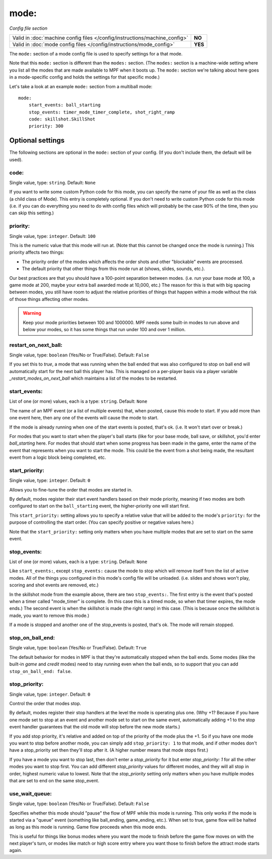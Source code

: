 mode:
=====

*Config file section*

+----------------------------------------------------------------------------+---------+
| Valid in :doc:`machine config files </config/instructions/machine_config>` | **NO**  |
+----------------------------------------------------------------------------+---------+
| Valid in :doc:`mode config files </config/instructions/mode_config>`       | **YES** |
+----------------------------------------------------------------------------+---------+

.. overview

The ``mode:`` section of a mode config file is used to specify
settings for a that mode.

Note that this ``mode:`` section is different than the
``modes:`` section. (The ``modes:`` section is a machine-wide setting where
you list all the modes that are made available to MPF when it boots
up. The ``mode:`` section we're talking about here goes in a mode-specific
config and holds the settings for that specific mode.)

Let's take a look at an example ``mode:`` section from a multiball mode:

::

    mode:
        start_events: ball_starting
        stop_events: timer_mode_timer_complete, shot_right_ramp
        code: skillshot.SkillShot
        priority: 300

Optional settings
-----------------

The following sections are optional in the ``mode:`` section of your config. (If you don't include them, the default will be used).

code:
~~~~~
Single value, type: ``string``. Default: ``None``

If you want to write some custom Python code for this mode, you can
specify the name of your file as well as the class (a child class of
Mode). This entry is completely optional. If you don't need to write
custom Python code for this mode (i.e. if you can do everything you
need to do with config files which will probably be the case 90% of
the time, then you can skip this setting.)

priority:
~~~~~~~~~
Single value, type: ``integer``. Default: ``100``

This is the numeric value that this mode will run at. (Note that this
cannot be changed once the mode is running.) This priority affects two
things:


+ The priority order of the modes which affects the order shots and
  other "blockable" events are processed.
+ The default priority that other things from this mode run at
  (shows, slides, sounds, etc.).

Our best practices are that you should have a 100-point separation
between modes. (i.e. run your base mode at 100, a game mode at 200,
maybe your extra ball awarded mode at 10,000, etc.) The reason for
this is that with big spacing between modes, you still have room to
adjust the relative priorities of things that happen within a mode
without the risk of those things affecting other modes.

.. warning::

   Keep your mode priorities between 100 and 1000000. MPF needs some built-in
   modes to run above and below your modes, so it has some things that run
   under 100 and over 1 million.

restart_on_next_ball:
~~~~~~~~~~~~~~~~~~~~~
Single value, type: ``boolean`` (Yes/No or True/False). Default: ``False``

If you set this to *true*, a mode that was running when the ball ended
that was also configured to stop on ball end will automatically start
for the next ball this player has. This is managed on a per-player
basis via a player variable *_restart_modes_on_next_ball*
which maintains a list of the modes to be restarted.

start_events:
~~~~~~~~~~~~~
List of one (or more) values, each is a type: ``string``. Default: ``None``

The name of an MPF event (or a list of multiple events) that, when
posted, cause this mode to start. If you add more
than one event here, then any one of the events will cause the mode to
start.

If the mode is already running when one of the start events is
posted, that's ok. (i.e. It won't start over or break.)

For modes that
you want to start when the player's ball starts (like for your base
mode, ball save, or skillshot, you'd enter `ball_starting` here. For
modes that should start when some progress has been made in the game,
enter the name of the event that represents when you want to start the
mode. This could be the event from a shot being made, the resultant
event from a logic block being completed, etc.


start_priority:
~~~~~~~~~~~~~~~
Single value, type: ``integer``. Default: ``0``

Allows you to fine-tune the order that modes are started in.

By default, modes register their start event handlers based on their
mode priority, meaning if two modes are both configured to start on the
``ball_starting`` event, the higher-priority one will start first.

This ``start_priority:`` setting allows you to specify a relative value
that will be added to the mode's ``priority:`` for the purpose of
controlling the start order. (You can specify positive or negative values
here.)

Note that the ``start_priority:`` setting only matters when you have multiple
modes that are set to start on the same event.


stop_events:
~~~~~~~~~~~~
List of one (or more) values, each is a type: ``string``. Default: ``None``

Like ``start_events:``, except ``stop_events:`` cause the mode to stop which
will remove itself from the list of active modes. All of the things
you configured in this mode's config file will be unloaded. (i.e.
slides and shows won't play, scoring and shot events are removed,
etc.)

In the skillshot mode from the example above, there are two
``stop_events:``. The first entry is the event that's posted when a
timer called "mode_timer" is complete. (In this case this is a timed
mode, so when that timer expires, the mode ends.) The second event is
when the skillshot is made (the right ramp) in this case. (This is
because once the skillshot is made, you want to remove this mode.)

If a mode is stopped and another one of the stop_events is posted, that's
ok. The mode will remain stopped.

stop_on_ball_end:
~~~~~~~~~~~~~~~~~
Single value, type: ``boolean`` (Yes/No or True/False). Default: ``True``

The default behavior for modes in MPF is that they're automatically
stopped when the ball ends. Some modes (like the built-in *game* and
*credit* modes) need to stay running even when the ball ends, so to
support that you can add ``stop_on_ball_end: false``.

stop_priority:
~~~~~~~~~~~~~~
Single value, type: ``integer``. Default: ``0``

Control the order that modes stop.

By default, modes register their stop handlers at the level the mode
is operating plus one. (Why +1? Because if you have one mode set to
stop at an event and another mode set to start on the same event,
automatically adding +1 to the stop event handler guarantees that the
old mode will stop before the new mode starts.)

If you add stop
priority, it's relative and added on top of the priority of the mode
plus the +1. So if you have one mode you want to stop before another
mode, you can simply add ``stop_priority: 1`` to that mode, and if other
modes don't have a stop_priority set then they'll stop after it. (A
higher number means that mode stops first.)

If you have a mode you
want to stop last, then don't enter a *stop_priority* for it but enter
`stop_priority: 1` for all the other modes you want to stop first. You
can add different *stop_priority* values for different modes, and they
will all stop in order, highest numeric value to lowest. Note that the
*stop_priority* setting only matters when you have multiple modes that
are set to end on the same stop_event.

use_wait_queue:
~~~~~~~~~~~~~~~
Single value, type: ``boolean`` (Yes/No or True/False). Default: ``False``

Specifies whether this mode should "pause"
the flow of MPF while this mode is running. This only works if the
mode is started via a "queue" event (something like ball_ending,
game_ending, etc.). When set to true, game flow will be halted as long
as this mode is running. Game flow proceeds when this mode ends.

This is useful for things like bonus modes where you want the mode to
finish before the game flow moves on with the next player's turn, or modes
like match or high score entry where you want those to finish before the
attract mode starts again.
